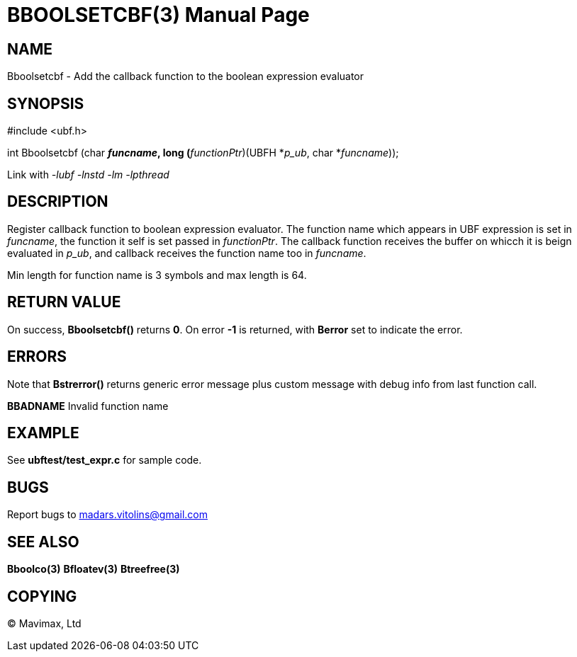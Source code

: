 BBOOLSETCBF(3)
==============
:doctype: manpage


NAME
----
Bboolsetcbf - Add the callback function to the boolean expression evaluator


SYNOPSIS
--------

#include <ubf.h>

int Bboolsetcbf (char *'funcname', long (*'functionPtr')(UBFH *'p_ub', char *'funcname'));

Link with '-lubf -lnstd -lm -lpthread'

DESCRIPTION
-----------
Register callback function to boolean expression evaluator. The function name which appears in UBF expression is set in 'funcname', the function it self is set passed in 'functionPtr'. The callback function receives the buffer on whicch it is beign evaluated in 'p_ub', and callback receives the function name too in 'funcname'.

Min length for function name is 3 symbols and max length is 64.

RETURN VALUE
------------
On success, *Bboolsetcbf()* returns *0*. On error *-1* is returned, with *Berror* set to indicate the error.

ERRORS
------
Note that *Bstrerror()* returns generic error message plus custom message with debug info from last function call.

*BBADNAME* Invalid function name

EXAMPLE
-------
See *ubftest/test_expr.c* for sample code.

BUGS
----
Report bugs to madars.vitolins@gmail.com

SEE ALSO
--------
*Bboolco(3)* *Bfloatev(3)* *Btreefree(3)*

COPYING
-------
(C) Mavimax, Ltd

